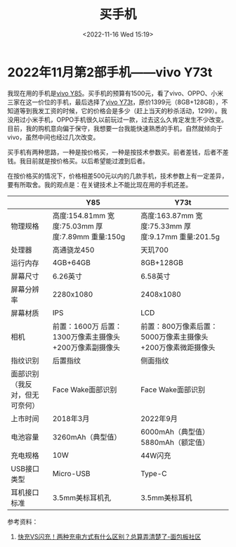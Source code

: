 #+TITLE: 买手机
#+DATE: <2022-11-16 Wed 15:19>
#+TAGS[]: 随笔

* 2022年11月第2部手机——vivo Y73t

我现在用的手机是[[https://www.vivo.com.cn/vivo/param/y85][vivo Y85]]。买手机的预算有1500元，看了vivo、OPPO、小米三家在这一价位的手机，最后选择了[[https://www.vivo.com.cn/vivo/param/y73t][vivo Y73t]]，原价1399元（8GB+128GB），不知道等到我发工资的时候，它的价格会是多少（赶上当天的秒杀活动，1299）。我没用过小米手机，OPPO手机很久以前玩过一款，过去这么久肯定发生不少改变。目前，我的购机意向偏于保守，我想要一台我能快速熟悉的手机，自然就倾向于 vivo，虽然中间也经过几次改变。

买手机有两种思路，一种是按价格买，一种是按技术参数买。前者差钱，后者不差钱。我目前就是按价格买。以后希望能过渡到后者。

在按价格买的情况下，价格相差500元以内的几款手机，技术参数上有一定差异，要有所取舍。我的观点是：在关键技术上不能比现在用的手机还差。

|                                | Y85                                                     | Y73t                                                        |
|--------------------------------+---------------------------------------------------------+-------------------------------------------------------------|
| 物理规格                       | 高度:154.81mm 宽度:75.03mm 厚度:7.89mm 重量:150g        | 高度:163.87mm 宽度:75.33mm 厚度:9.17mm 重量:201.5g          |
| 处理器                         | 高通骁龙450                                             | 天玑700                                                     |
| 运行内存                       | 4GB+64GB                                                | 8GB+128GB                                                   |
| 屏幕尺寸                       | 6.26英寸                                                | 6.58英寸                                                    |
| 屏幕分辨率                     | 2280x1080                                               | 2408x1080                                                   |
| 屏幕材质                       | IPS                                                     | LCD                                                         |
| 相机                           | 前置：1600万 后置：1300万像素主摄像头+200万像素副摄像头 | 前置：800万像素后置：5000万像素主摄像头+200万像素微距摄像头 |
| 指纹识别                       | 后置指纹                                                | 侧面指纹                                                    |
| 面部识别（我反对，但无可奈何） | Face Wake面部识别                                       | Face Wake面部识别                                           |
| 上市时间                       | 2018年3月                                               | 2022年9月                                                   |
| 电池容量                       | 3260mAh（典型值）                                       | 6000mAh（典型值）5880mAh（额定值）                          |
| 充电规格                       | 10W                                                     | 44W闪充                                                     |
| USB接口类型                    | Micro-USB                                               | Type-C                                                      |
| 耳机接口标准                   | 3.5mm美标耳机孔                                         | 3.5mm美标耳机                                               |

参考资料：

1. [[https://www.eet-china.com/mp/a101725.html][快充VS闪充！两种充电方式有什么区别？总算弄清楚了-面包板社区]]

